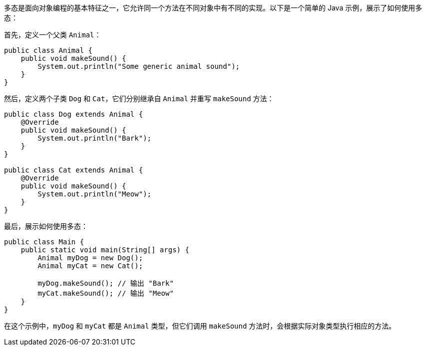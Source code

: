 多态是面向对象编程的基本特征之一，它允许同一个方法在不同对象中有不同的实现。以下是一个简单的 Java 示例，展示了如何使用多态：

首先，定义一个父类 `Animal`：

```java
public class Animal {
    public void makeSound() {
        System.out.println("Some generic animal sound");
    }
}
```

然后，定义两个子类 `Dog` 和 `Cat`，它们分别继承自 `Animal` 并重写 `makeSound` 方法：

```java
public class Dog extends Animal {
    @Override
    public void makeSound() {
        System.out.println("Bark");
    }
}

public class Cat extends Animal {
    @Override
    public void makeSound() {
        System.out.println("Meow");
    }
}
```

最后，展示如何使用多态：

```java
public class Main {
    public static void main(String[] args) {
        Animal myDog = new Dog();
        Animal myCat = new Cat();

        myDog.makeSound(); // 输出 "Bark"
        myCat.makeSound(); // 输出 "Meow"
    }
}
```

在这个示例中，`myDog` 和 `myCat` 都是 `Animal` 类型，但它们调用 `makeSound` 方法时，会根据实际对象类型执行相应的方法。